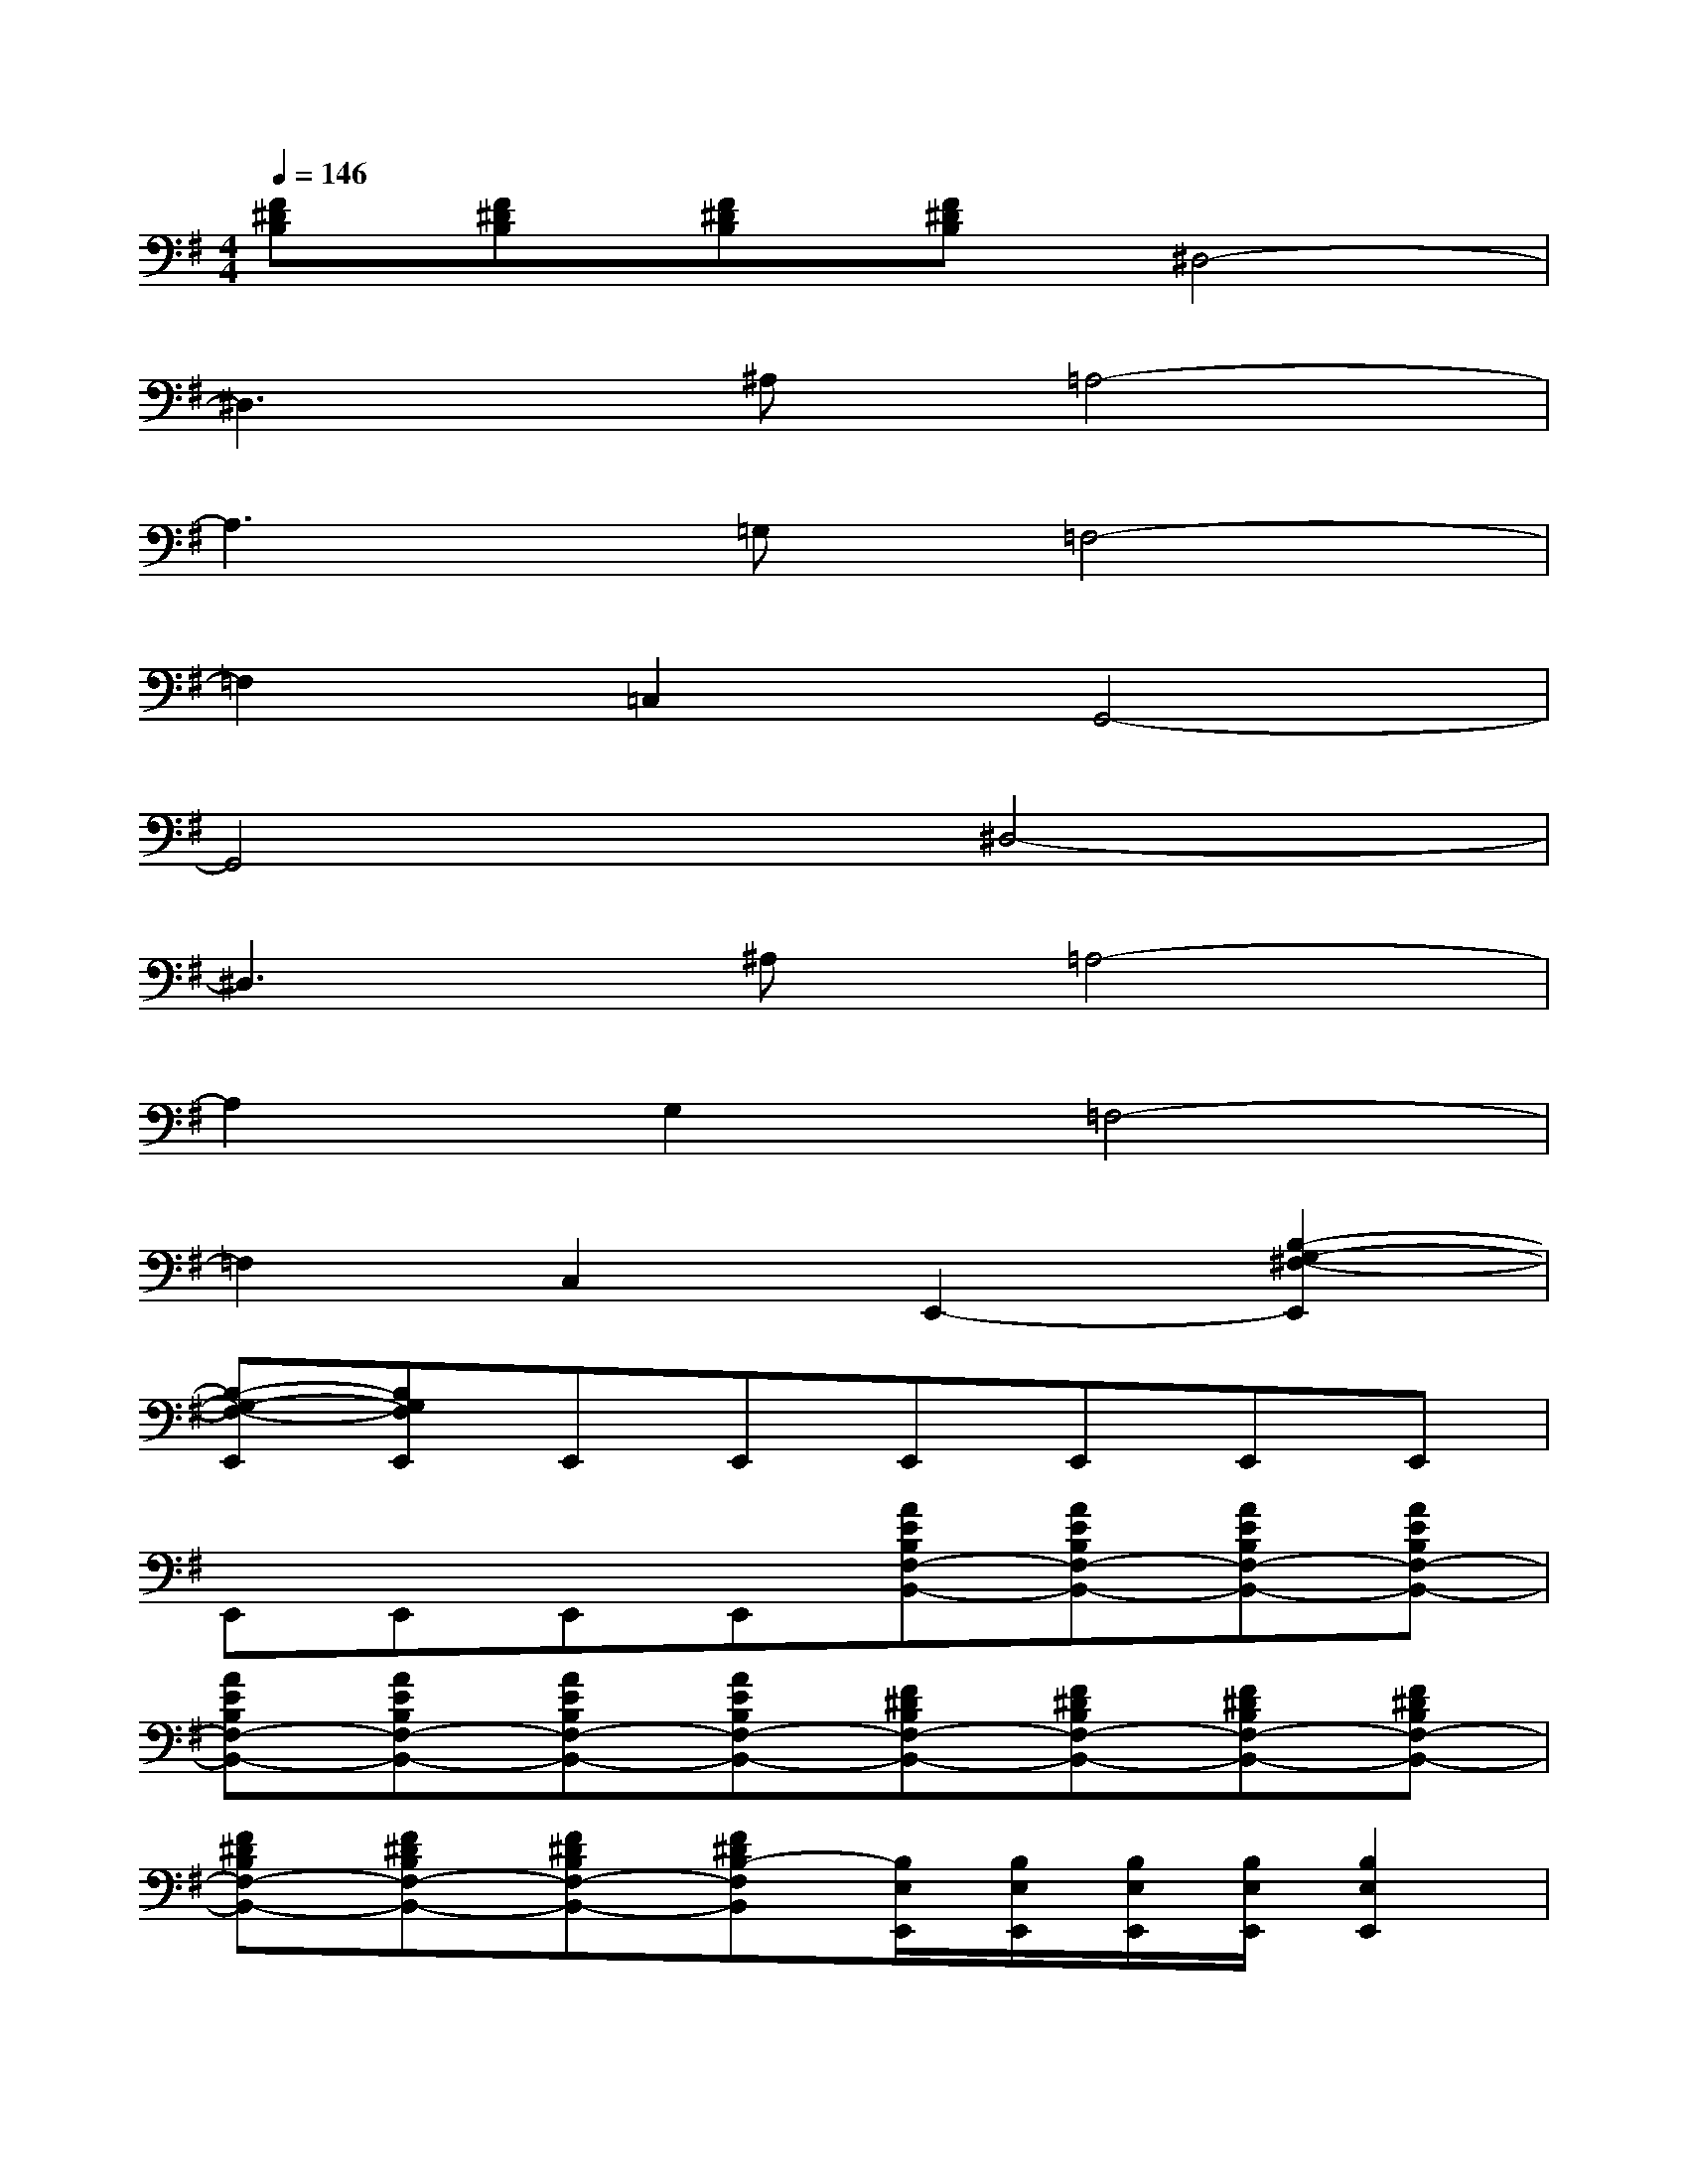 X:1
T:
M:4/4
L:1/8
Q:1/4=146
K:G%1sharps
V:1
[F^DB,][F^DB,][F^DB,][F^DB,]^D,4-|
^D,3^A,=A,4-|
A,3=G,=F,4-|
=F,2=C,2G,,4-|
G,,4^D,4-|
^D,3^A,=A,4-|
A,2G,2=F,4-|
=F,2C,2E,,2-[B,2-G,2-^F,2-E,,2]|
[B,-G,-F,-E,,][B,G,F,E,,]E,,E,,E,,E,,E,,E,,|
E,,E,,E,,E,,[AEB,F,-B,,-][AEB,F,-B,,-][AEB,F,-B,,-][AEB,F,-B,,-]|
[AEB,F,-B,,-][AEB,F,-B,,-][AEB,F,-B,,-][AEB,F,-B,,-][F^DB,F,-B,,-][F^DB,F,-B,,-][F^DB,F,-B,,-][F^DB,F,-B,,-]|
[F^DB,F,-B,,-][F^DB,F,-B,,-][F^DB,F,-B,,-][F^DB,-F,B,,][B,/2E,/2E,,/2][B,/2E,/2E,,/2][B,/2E,/2E,,/2][B,/2E,/2E,,/2][B,2E,2E,,2]|
x[^D/2B,/2F,/2B,,/2][^DB,F,B,,][^C/2A,/2E,/2A,,/2][^CA,E,A,,][B,/2E,/2E,,/2][B,/2E,/2E,,/2][B,/2E,/2E,,/2][B,/2E,/2E,,/2][B,2E,2E,,2]|
[F,B,,][^DB,F,][E,A,,][^CA,E,][B,/2E,/2E,,/2][B,/2E,/2E,,/2][B,/2E,/2E,,/2][B,/2E,/2E,,/2][B,2E,2E,,2]|
x[^D/2B,/2F,/2B,,/2][^DB,F,B,,][^C/2A,/2E,/2A,,/2][^CA,E,A,,][B,/2E,/2E,,/2][B,/2E,/2E,,/2][B,/2E,/2E,,/2][B,/2E,/2E,,/2][B,2E,2E,,2]|
[F,B,,][^DB,F,][E,A,,][^CA,E,][^D,^G,,][^D,^G,,][^D,^G,,][^D,^G,,]